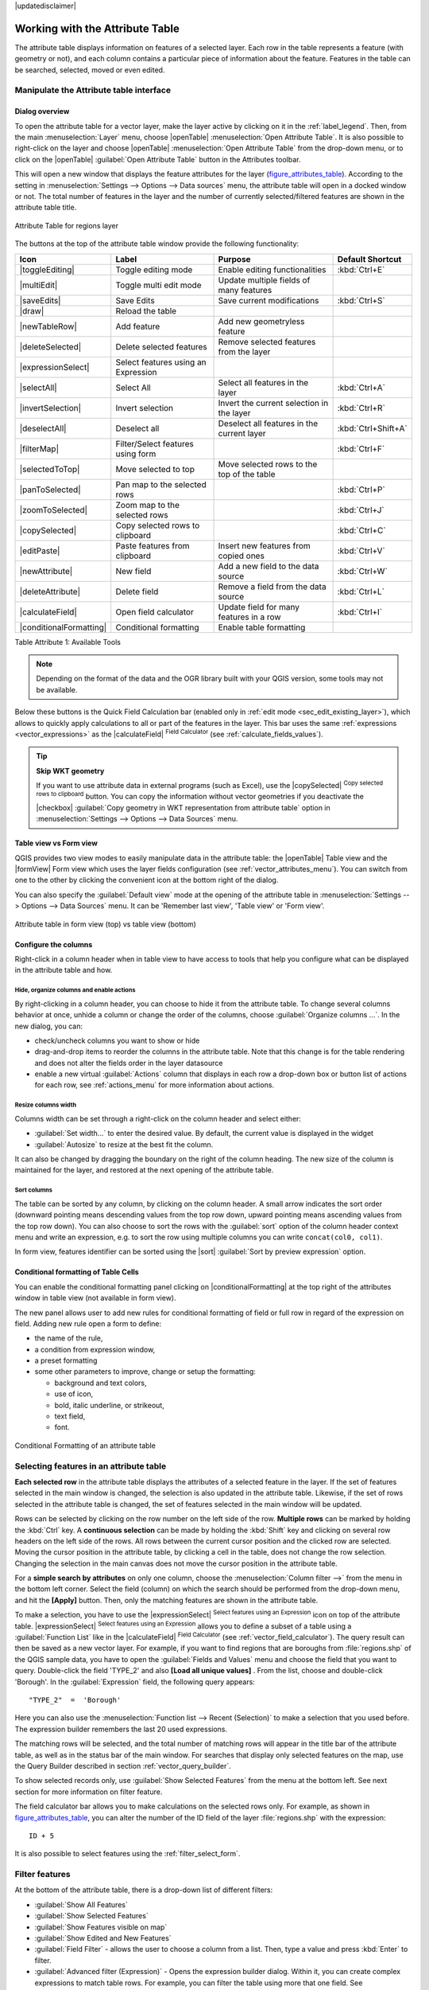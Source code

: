 |updatedisclaimer|

.. index:: Attribute table
.. _sec_attribute_table:

**********************************
 Working with the Attribute Table
**********************************

The attribute table displays information on features of a selected layer. Each
row in the table represents a feature (with geometry or not), and each column
contains a particular piece of information about the feature.
Features in the table can be searched, selected, moved or even edited.

.. only:: html

   .. contents::
      :local:

Manipulate the Attribute table interface
=========================================

Dialog overview
----------------

To open the attribute table for a vector layer, make the layer active by
clicking on it in the :ref:`label_legend`. Then, from the main
:menuselection:`Layer` menu, choose |openTable| :menuselection:`Open Attribute
Table`. It is also possible to right-click on the layer and choose
|openTable| :menuselection:`Open Attribute Table` from the drop-down menu,
or to click on the |openTable| :guilabel:`Open Attribute Table` button
in the Attributes toolbar.

This will open a new window that displays the feature attributes for the
layer (figure_attributes_table_). According to the setting in
:menuselection:`Settings --> Options --> Data sources` menu, the attribute table
will open in a docked window or not. The total number of features in the layer
and the number of currently selected/filtered features are shown in the
attribute table title.


.. _figure_attributes_table:

.. figure:: /static/user_manual/working_with_vector/vectorAttributeTable.png
   :align: center

   Attribute Table for regions layer

The buttons at the top of the attribute table window provide the
following functionality:

.. _table_attribute_1:

+-------------------------+-------------------------------------+--------------------------------------------+---------------------+
| Icon                    | Label                               | Purpose                                    | Default Shortcut    |
+=========================+=====================================+============================================+=====================+
| |toggleEditing|         | Toggle editing mode                 | Enable editing functionalities             | :kbd:`Ctrl+E`       |
+-------------------------+-------------------------------------+--------------------------------------------+---------------------+
| |multiEdit|             | Toggle multi edit mode              | Update multiple fields of many features    |                     |
+-------------------------+-------------------------------------+--------------------------------------------+---------------------+
| |saveEdits|             | Save Edits                          | Save current modifications                 | :kbd:`Ctrl+S`       |
+-------------------------+-------------------------------------+--------------------------------------------+---------------------+
| |draw|                  | Reload the table                    |                                            |                     |
+-------------------------+-------------------------------------+--------------------------------------------+---------------------+
| |newTableRow|           | Add feature                         | Add new geometryless feature               |                     |
+-------------------------+-------------------------------------+--------------------------------------------+---------------------+
| |deleteSelected|        | Delete selected features            | Remove selected features from the layer    |                     |
+-------------------------+-------------------------------------+--------------------------------------------+---------------------+
| |expressionSelect|      | Select features using an Expression |                                            |                     |
+-------------------------+-------------------------------------+--------------------------------------------+---------------------+
| |selectAll|             | Select All                          | Select all features in the layer           | :kbd:`Ctrl+A`       |
+-------------------------+-------------------------------------+--------------------------------------------+---------------------+
| |invertSelection|       | Invert selection                    | Invert the current selection in the layer  | :kbd:`Ctrl+R`       |
+-------------------------+-------------------------------------+--------------------------------------------+---------------------+
| |deselectAll|           | Deselect all                        | Deselect all features in the current layer | :kbd:`Ctrl+Shift+A` |
+-------------------------+-------------------------------------+--------------------------------------------+---------------------+
| |filterMap|             | Filter/Select features using form   |                                            | :kbd:`Ctrl+F`       |
+-------------------------+-------------------------------------+--------------------------------------------+---------------------+
| |selectedToTop|         | Move selected to top                | Move selected rows to the top of the table |                     |
+-------------------------+-------------------------------------+--------------------------------------------+---------------------+
| |panToSelected|         | Pan map to the selected rows        |                                            | :kbd:`Ctrl+P`       |
+-------------------------+-------------------------------------+--------------------------------------------+---------------------+
| |zoomToSelected|        | Zoom map to the selected rows       |                                            | :kbd:`Ctrl+J`       |
+-------------------------+-------------------------------------+--------------------------------------------+---------------------+
| |copySelected|          | Copy selected rows to clipboard     |                                            | :kbd:`Ctrl+C`       |
+-------------------------+-------------------------------------+--------------------------------------------+---------------------+
| |editPaste|             | Paste features from clipboard       | Insert new features from copied ones       | :kbd:`Ctrl+V`       |
+-------------------------+-------------------------------------+--------------------------------------------+---------------------+
| |newAttribute|          | New field                           | Add a new field to the data source         | :kbd:`Ctrl+W`       |
+-------------------------+-------------------------------------+--------------------------------------------+---------------------+
| |deleteAttribute|       | Delete field                        | Remove a field from the data source        | :kbd:`Ctrl+L`       |
+-------------------------+-------------------------------------+--------------------------------------------+---------------------+
| |calculateField|        | Open field calculator               | Update field for many features in a row    | :kbd:`Ctrl+I`       |
+-------------------------+-------------------------------------+--------------------------------------------+---------------------+
| |conditionalFormatting| | Conditional formatting              | Enable table formatting                    |                     |
+-------------------------+-------------------------------------+--------------------------------------------+---------------------+

Table Attribute 1: Available Tools

.. note:: Depending on the format of the data and the OGR library built with
   your QGIS version, some tools may not be available.

Below these buttons is the Quick Field Calculation bar (enabled only in
:ref:`edit mode <sec_edit_existing_layer>`), which allows to quickly apply
calculations to all or part of the features in the layer. This bar uses the same
:ref:`expressions <vector_expressions>` as the |calculateField| :sup:`Field
Calculator` (see :ref:`calculate_fields_values`).

.. tip:: **Skip WKT geometry**

   If you want to use attribute data in external programs (such as Excel), use the
   |copySelected| :sup:`Copy selected rows to clipboard` button.
   You can copy the information without vector geometries if you deactivate the
   |checkbox| :guilabel:`Copy geometry in WKT representation from attribute table`
   option in :menuselection:`Settings --> Options --> Data Sources` menu.

Table view vs Form view
-----------------------

QGIS provides two view modes to easily manipulate data in the attribute table:
the |openTable| Table view and the |formView| Form view which uses the layer
fields configuration (see :ref:`vector_attributes_menu`). You can switch from
one to the other by clicking the convenient icon at the bottom right of the
dialog.

You can also specify the :guilabel:`Default view` mode at the opening of the
attribute table in :menuselection:`Settings --> Options --> Data Sources` menu.
It can be 'Remember last view', 'Table view' or 'Form view'.

.. _figure_attribute_table_views:

.. figure:: /static/user_manual/working_with_vector/attribute_table_views.png
   :align: center

   Attribute table in form view (top) vs table view (bottom)


.. index:: Sort columns, Add actions
   pair: Attributes; Columns

Configure the columns
----------------------

Right-click in a column header when in table view to have access to tools that
help you configure what can be displayed in the attribute table and how.

Hide, organize columns and enable actions
.........................................

By right-clicking in a column header, you can choose to hide it from the
attribute table. To change several columns behavior at once, unhide a column or
change the order of the columns, choose :guilabel:`Organize columns ...`.
In the new dialog, you can:

* check/uncheck columns you want to show or hide
* drag-and-drop items to reorder the columns in the attribute table. Note that
  this change is for the table rendering and does not alter the fields order in
  the layer datasource
* enable a new virtual :guilabel:`Actions` column that displays in each row a
  drop-down box or button list of actions for each row, see :ref:`actions_menu`
  for more information about actions.

Resize columns width
.....................

Columns width can be set through a right-click on the column header and
select either:

* :guilabel:`Set width...` to enter the desired value. By default, the current
  value is displayed in the widget
* :guilabel:`Autosize` to resize at the best fit the column.

It can also be changed by dragging the boundary on the right of the column
heading. The new size of the column is maintained for the layer, and restored at
the next opening of the attribute table.

Sort columns
.............

The table can be sorted by any column, by clicking on the column header. A
small arrow indicates the sort order (downward pointing means descending
values from the top row down, upward pointing means ascending values from
the top row down).
You can also choose to sort the rows with the :guilabel:`sort` option of the
column header context menu and write an expression, e.g. to sort the row
using multiple columns you can write ``concat(col0, col1)``.

In form view, features identifier can be sorted using the |sort| :guilabel:`Sort
by preview expression` option.

.. index:: Conditional formatting
.. _conditional_formatting:

Conditional formatting of Table Cells
--------------------------------------

You can enable the conditional formatting panel clicking on
|conditionalFormatting| at the top right of the attributes window in table
view (not available in form view).

The new panel allows user to add new rules for conditional formatting of field
or full row in regard of the expression on field. Adding new rule open a form
to define:

* the name of the rule,
* a condition from expression window,
* a preset formatting
* some other parameters to improve, change or setup the formatting:

  * background and text colors,
  * use of icon,
  * bold, italic underline, or strikeout,
  * text field,
  * font.

.. _figure_conditional_format:

.. figure:: /static/user_manual/working_with_vector/attribute_table_conditional_formating.png
   :align: center

   Conditional Formatting of an attribute table

.. index::
   pair: Attributes; Selection

Selecting features in an attribute table
========================================

**Each selected row** in the attribute table displays the attributes of a
selected feature in the layer. If the set of features selected in the main
window is changed, the selection is also updated in the attribute table.
Likewise, if the set of rows selected in the attribute table is changed, the
set of features selected in the main window will be updated.

Rows can be selected by clicking on the row number on the left side of the
row. **Multiple rows** can be marked by holding the :kbd:`Ctrl` key.
A **continuous selection** can be made by holding the :kbd:`Shift` key and
clicking on several row headers on the left side of the rows. All rows
between the current cursor position and the clicked row are selected.
Moving the cursor position in the attribute table, by clicking a cell in the
table, does not change the row selection. Changing the selection in the main
canvas does not move the cursor position in the attribute table.


For a **simple search by attributes** on only one column, choose the
:menuselection:`Column filter -->` from the menu in the bottom left corner.
Select the field (column) on which the search should be
performed from the drop-down menu, and hit the **[Apply]** button. Then, only
the matching features are shown in the attribute table.

To make a selection, you have to use the |expressionSelect| :sup:`Select features
using an Expression` icon on top of the attribute table.
|expressionSelect| :sup:`Select features using an Expression` allows you
to define a subset of a table using a :guilabel:`Function List` like in the
|calculateField| :sup:`Field Calculator` (see :ref:`vector_field_calculator`).
The query result can then be saved as a new vector layer.
For example, if you want to find regions that are boroughs from :file:`regions.shp`
of the QGIS sample data, you have to open the :guilabel:`Fields and Values` menu
and choose the field that you want to query. Double-click the field 'TYPE_2' and also
**[Load all unique values]** . From the list, choose and double-click 'Borough'.
In the :guilabel:`Expression` field, the following query appears:

::

 "TYPE_2"  =  'Borough'

Here you can also use the :menuselection:`Function list --> Recent (Selection)` to
make a selection that you used before. The expression builder remembers the last 20
used expressions.

The matching rows will be selected, and the total number of matching rows will
appear in the title bar of the attribute table, as well as in the status bar of
the main window. For searches that display only selected features on the map,
use the Query Builder described in section :ref:`vector_query_builder`.

To show selected records only, use :guilabel:`Show Selected Features` from the menu
at the bottom left. See next section for more information on filter feature.

The field calculator bar allows you to make calculations on the selected rows only.
For example, as shown in figure_attributes_table_, you can alter the number
of the ID field of the layer :file:`regions.shp` with the expression:

::

 ID + 5

It is also possible to select features using the :ref:`filter_select_form`.

.. _filter_features:

Filter features
===============

At the bottom of the attribute table, there is a drop-down list of different
filters:

* :guilabel:`Show All Features`
* :guilabel:`Show Selected Features`
* :guilabel:`Show Features visible on map`
* :guilabel:`Show Edited and New Features`
* :guilabel:`Field Filter` - allows the user to choose a column from a
  list. Then, type a value and press :kbd:`Enter` to filter.
* :guilabel:`Advanced filter (Expression)` - Opens the expression builder
  dialog. Within it, you can create complex expressions to match table rows.
  For example, you can filter the table using more that one field.
  See :ref:`vector_expressions` for more information.

It is also possible to filter features using the :ref:`filter_select_form`.


.. _filter_select_form:

Filter/Select features using form
=================================

Clicking the |filterMap| :sup:`Filter/Select features using form` or
pressing :kbd:`Ctrl+F` the attribute table dialog will switch to form view
and all widgets are replaced with their search variant.

From this point onwards, this tool functionality is similar to the one described
in the :ref:`select_by_value`, where you can find descriptions of all operators
and selecting modes.

Moreover, in the attribute table case, there is also a :guilabel:`Filter
features` button that allows filtering features instead of selecting them (by
creating an Advanced Filter (Expression) for the user).

.. _figure_filter_select_form:

.. figure:: /static/user_manual/working_with_vector/tableFilteredForm.png
    :align: center

    Attribute table filtered by the filter form

If there are already filtered features, you can refine the filter using the
drop-down list next to the :guilabel:`Filter features` button. The options are:

* :guilabel:`Filter within ("AND")`
* :guilabel:`Extend filter ("OR")`

To clear the filter, either select :guilabel:`Show all features` option
mentioned in :ref:`filter_features`, or click the clear the expression and
click **[Apply]**.

Action on cells
===============

Users have several possibilities to manipulate feature with the contextual menu
like:

* Select all (:kbd:`Ctrl+A`) the features
* Copy the content of a cell in the clipboard with :guilabel:`Copy cell content`.
* :guilabel:`Zoom to feature` without having to select it beforehand
* Open form. It toggles attribute table into form view with a focus on the
  clicked feature

.. _figure_copy_cell:

.. figure:: /static/user_manual/working_with_vector/copyCellContent.png
    :align: center

    Copy cell content button


You can also display a list of actions in this contextual menu. This is enabled
in the :menuselection:`Layer properties --> Actions` tab.
See :ref:`actions_menu` for more information on actions.

Save selected features as new layer
===================================

The selected features can be saved as any OGR-supported vector format and
also transformed into another coordinate reference system (CRS). In the
contextual menu of the layer, from the :guilabel:`Layers Panel`, click on
:menuselection:`Save as` to define the name of the output file, its format
and CRS (see section :ref:`general_saveas`). To save the selection ensure
that the |checkbox| :menuselection:`Save only selected features` is selected.
It is also possible to specify OGR creation options within the dialog.

.. _paste_into_layer:

Paste into new layer
=====================

Features that are on the clipboard may be pasted into a new
layer.  To do this, first make a layer editable.  Select some features, copy
them to the clipboard, and then paste them into a new layer using
:menuselection:`Edit --> Paste Features as` and choosing
:menuselection:`New vector layer` or :menuselection:`New memory
layer`.

This applies to features selected and copied within QGIS and
also to features from another source defined using well-known text (WKT).


.. index:: Field Calculator, Derived Fields, Virtual Fields, Fields edit
.. _calculate_fields_values:

Editing attribute values
=========================

Editing attribute values can be done by:

* typing the new value directly in the cell, whether the attribute table is in
  table or form view. Changes can hence be done cell by cell, feature by feature;
* using the field calculator: update in a row a field that may already exist or to be
  created but for multiple features; it can be used to create virtual fields.
* using the quick field calculation bar: same as above but for only existing field
* or using the multi edit mode: update in a row multiple fields for multiple features.

.. _vector_field_calculator:

Field Calculator
----------------

The |calculateField| :sup:`Field Calculator` button in the attribute table
allows you to perform calculations on the basis of existing attribute values or
defined functions, for instance, to calculate length or area of geometry features.
The results can be written to a new attribute field, a virtual field, or
they can be used to update values in an existing field.

The field calculator is available on any layer that supports edit.
When you click on the field calculator icon the dialog opens (see
figure_field_calculator_). If the layer is not in edit mode, a warning is
displayed and using the field calculator will cause the layer to be put in
edit mode before the calculation is made.

Based on the :ref:`Expression Builder <functions_list>` dialog, the field calculator
dialog offers a complete interface to define an expression and apply it to an
existing or a newly created field.
To use the field calculator dialog, you first must select whether you want to only
update selected features, create a new attribute field where the results of the
calculation will be added or update an existing field.

.. _figure_field_calculator:

.. figure:: /static/user_manual/working_with_vector/fieldcalculator.png
   :align: center

   Field Calculator

If you choose to add a new field, you need to enter a field name, a field type
(integer, real, date or string) and if needed, the total field length and the
field precision. For example, if you choose a field length of 10 and a field
precision of 3, it means you have 6 digits before the dot, then the dot and another
3 digits for the precision.

A short example illustrates how field calculator works when using the
:guilabel:`Expression` tab. We want to calculate the length in km of the
``railroads`` layer from the QGIS sample dataset:

#. Load the shapefile :file:`railroads.shp` in QGIS and press |openTable|
   :sup:`Open Attribute Table`.
#. Click on |toggleEditing| :sup:`Toggle editing mode` and open the
   |calculateField| :sup:`Field Calculator` dialog.
#. Select the |checkbox| :guilabel:`Create a new field` checkbox to save the
   calculations into a new field.
#. Add ``length`` as Output field name and ``real`` as Output field type, and
   define Output field length to be 10 and Precision, 3.
#. Now double click on function ``$length`` in the :guilabel:`Geometry` group
   to add it into the Field calculator expression box.
#. Complete the expression by typing ``/ 1000`` in the Field calculator
   expression box and click **[Ok]**.
#. You can now find a new field ``length`` in the attribute table.

.. _virtual_field:

Create a Virtual Field
-----------------------

A virtual field is a field based on an expression calculated on the fly,
meaning that its value is automatically updated as soon as the underlying parameter
changes. The expression is set once; you no longer need to recalculate the field
each time underlying values change.
For example, you may want to use a virtual field if you need area to be evaluated
as you digitize features or to automatically calculate a duration between dates
that may change (e.g., using ``now()`` function).

.. note:: **Use of Virtual Fields**

   * Virtual fields are not permanent in the layer attributes, meaning that
     they're only saved and available in the project file they've been created.
   * A field can be set virtual only at its creation and the expression used
     can't be changed later: you'll need to delete and recreate that field.

.. _quick_field_calculation_bar:

The Quick Field Calculation Bar
-------------------------------

While Field calculator is always available, the quick field calculation bar on top
of the attribute table is only visible if the layer is in edit mode. Thanks to the
expression engine, it offers a quicker access to edit an already existing field.

In quick field calculation bar, you simply need to:

* select the existing field name in the drop-down list
* fill the textbox with an expression you directly write or build using the |expression|
  expression button
* and click on **[Update All]**, **[Update Selected]** or **[Update Filtered]** button
  according to your need.

.. index:: Multi edit
.. _multi_edit_fields:

Edit multiple fields
---------------------

Unlike the previous tools, the |multiEdit| :sup:`Toggle multi edit mode` button
allows the attributes of multiple features to be edited simultaneously.
It is available when the layer is in edit mode and it toggles the attribute
table dialog into form view.

In this mode, unless selected features have the same attribute value, the
corresponding widget is shown empty. Unchanged field keep its original value.
New widgets appear next to each editor widget allowing for display of the current
multi edit state and for rolling back changes on a field-by-field basis.

Changes will apply to **all selected features** and are made as a single edit
command. So pressing |undo| :sup:`Undo` will rollback the attribute changes for
all selected features at once.

Multi edit mode is only available for auto generated and drag and drop forms 
(see :ref:`customize_form`); it is not supported by custom ui forms.

.. index:: Non Spatial Attribute Tables, Geometryless Data
.. _non_spatial_attribute_tables:

Working with non spatial attribute tables
=========================================

QGIS allows you also to load non-spatial tables. This currently includes tables
supported by OGR and delimited text, as well as the PostgreSQL, MSSQL and Oracle provider.
The tables can be used for field lookups or just generally browsed and edited using the table
view. When you load the table, you will see it in the legend field. It can be
opened with the |openTable| :sup:`Open Attribute Table` tool and
is then editable like any other layer attribute table.

As an example, you can use columns of the non-spatial table to define attribute
values, or a range of values that are allowed, to be added to a specific vector
layer during digitizing. Have a closer look at the edit widget in section
:ref:`vector_attributes_menu` to find out more.


.. index:: Relations, Foreign key
.. _vector_relations:

Creating one to many relations
==============================

Relations are a technique often used in databases. The concept is, that
features (rows) of different layers (tables) can belong to each other.

As an example you have a layer with all regions of alaska (polygon)
which provides some attributes about its name and region type and a
unique id (which acts as primary key).

Foreign keys
-------------

Then you get another point layer or table with information about airports
that are located in the regions and you also want to keep track of these. If
you want to add them to the region layer, you need to create a one to many
relation using foreign keys, because there are several airports in most regions.

.. _figure_relations_map:

.. figure:: /static/user_manual/working_with_vector/relations1.png
   :align: center

   Alaska region with airports

In addition to the already existing attributes in the airports attribute table
another field fk_region which acts as a foreign key (if you have a database, you will
probably want to define a constraint on it).

This field fk_region will always contain an id of a region. It can be seen
like a pointer to the region it belongs to. And you can design a custom edit
form for the editing and QGIS takes care about the setup. It works with different
providers (so you can also use it with shape and csv files) and all you have
to do is to tell QGIS the relations between your tables.

Layers
-------

QGIS makes no difference between a table and a vector layer. Basically, a vector
layer is a table with a geometry. So can add your table as a vector layer. To
demonstrate you can load the 'region' shapefile (with geometries) and the 'airport'
csv table (without geometries) and a foreign key (fk_region) to the layer
region. This means, that each airport belongs to exactly one region while each
region can have any number of airports (a typical one to many relation).


Definition (Relation Manager)
------------------------------

The first thing we are going to do is to let QGIS know about the relations between the layer.
This is done in :menuselection:`Project --> Project Properties`.
Open the :guilabel:`Relations` menu and click on :guilabel:`Add`.

* **name** is going to be used as a title. It should be a human readable string,
  describing, what the relation is used for. We will just call say "Airports" in this case.
* **referencing layer** is the one with the foreign key field on it. In our case
  this is the airports layer
* **referencing field** will say, which field points to the other layer so this
  is fk_region in this case
* **referenced layer** is the one with the primary key, pointed to, so here it
  is the regions layer
* **referenced field** is the primary key of the referenced layer so it is ID
* **id** will be used for internal purposes and has to be unique. You may need
  it to build custom forms once this is supported. If you leave it empty, one
  will be generated for you but you can assign one yourself to get one that is
  easier to handle.

.. _figure_relations_manager:

.. figure:: /static/user_manual/working_with_vector/relations2.png
   :align: center

   Relation Manager

.. index:: Feature form, Linked forms, Embedded form

Forms
-----

Now that QGIS knows about the relation, it will be used to improve the
forms it generates. As we did not change the default form method (autogenerated)
it will just add a new widget in our form. So let's select the layer region in
the legend and use the identify tool. Depending on your settings, the form might
open directly or you will have to choose to open it in the identification dialog
under actions.

.. _figure_embedded_form:

.. figure:: /static/user_manual/working_with_vector/relations3.png
   :align: center

   Identification dialog regions with relation to airports

As you can see, the airports assigned to this particular region are all shown in a
table. And there are also some buttons available. Let's review them shortly

* The |toggleEditing| button is for toggling the edit mode. Be aware that it
  toggles the edit mode of the airport layer, although we are in the feature
  form of a feature from the region layer. But the table is representing features
  of the airport layer.
* The |signPlus| button will add a new feature to the airport layer. And it will
  assign the new airport to the current region by default.
* The |remove| button will delete the selected airport permanently.
* The |link| symbol will open a new dialog where you can select any existing
  airport which will then be assigned to the current region. This may be handy
  if you created the airport on the wrong region by accident.
* The |unlink| symbol will unlink the selected airport from the current region,
  leaving them unassigned (the foreign key is set to NULL) effectively.
* The two buttons to the right switch between table view and form view where
  the later let's you view all the airports in their respective form.

If you work on the airport table, a new widget type is available which lets you
embed the feature form of the referenced region on the feature form of the airports.
It can be used when you open the layer properties of the airports table, switch to
the :menuselection:`Fields` menu and change the widget type of the foreign key
field 'fk_region' to Relation Reference.

If you look at the feature dialog now, you will see, that the form of the region
is embedded inside the airports form and will even have a combobox, which allows you
to assign the current airport to another region.

.. _figure_linked_forms:

.. figure:: /static/user_manual/working_with_vector/relations4.png
   :align: center

   Identification dialog airport with relation to regions
